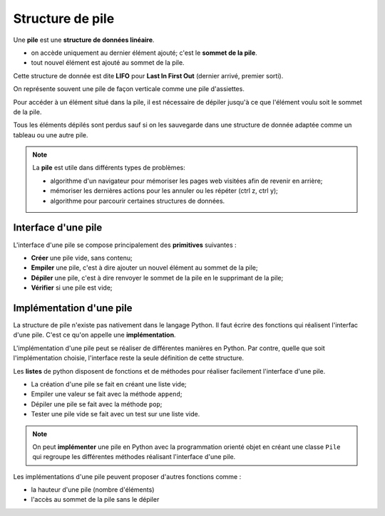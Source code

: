Structure de pile
====================

Une **pile** est une **structure de données linéaire**.

-  on accède uniquement au dernier élément ajouté; c'est le **sommet de la pile**.
-  tout nouvel élément est ajouté au sommet de la pile.

Cette structure de donnée est dite **LIFO** pour **Last In First Out** (dernier arrivé, premier sorti).

On représente souvent une pile de façon verticale comme une pile d'assiettes.

.. image:: ../img/pile.svg
    :align: center

Pour accéder à un élément situé dans la pile, il est nécessaire de dépiler jusqu'à ce que l'élément voulu soit le sommet de la pile.

Tous les éléments dépilés sont perdus sauf si on les sauvegarde dans une structure de donnée adaptée comme un tableau ou une autre pile.

.. note::

    La **pile** est utile dans différents types de problèmes:

    -  algorithme d'un navigateur pour mémoriser les pages web visitées afin de revenir en arrière;
    -  mémoriser les dernières actions pour les annuler ou les répéter (ctrl z, ctrl y);
    -  algorithme pour parcourir certaines structures de données.

Interface d'une pile
--------------------

L'interface d'une pile se compose principalement des **primitives** suivantes :

-  **Créer** une pile vide, sans contenu;
-  **Empiler** une pile, c'est à dire ajouter un nouvel élément au sommet de la pile;
-  **Dépiler** une pile, c'est à dire renvoyer le sommet de la pile en le supprimant de la pile;
-  **Vérifier** si une pile est vide;

Implémentation d'une pile
-------------------------

La structure de pile n'existe pas nativement dans le langage Python. Il faut écrire des fonctions qui réalisent l'interfac d'une pile. C'est ce qu'on appelle une **implémentation**.

L'implémentation d'une pile peut se réaliser de différentes manières en Python. Par contre, quelle que soit l'implémentation choisie, l'interface reste la seule définition de cette structure.

Les **listes** de python disposent de fonctions et de méthodes pour réaliser facilement l'interface d'une pile.

-   La création d'une pile se fait en créant une liste vide;
-   Empiler une valeur se fait avec la méthode ``append``;
-   Dépiler une pile se fait avec la méthode ``pop``;
-   Tester une pile vide se fait avec un test sur une liste vide.

.. pyscript::
    :title: Implémentation d'une pile

    def creer_pile():
        """Crée une pile vide avec une liste vide"""
        return ...
    
    def est_vide(p):
        """Renvoie True si la pile p est vide; False si non"""
        ...
    
    def empiler(p,e):
        """Ajoute l'élément e au sommet de la pile p"""
        ...

    def depiler(p):
        """Renvoie le sommet de la pile p en le supprimant"""
        ...

.. note::

    On peut **implémenter** une pile en Python avec la programmation orienté objet en créant une classe ``Pile`` qui regroupe les différentes méthodes réalisant l'interface d'une pile.

Les implémentations d'une pile peuvent proposer d'autres fonctions comme :

-   la hauteur d'une pile (nombre d'éléments)
-   l'accès au sommet de la pile sans le dépiler
